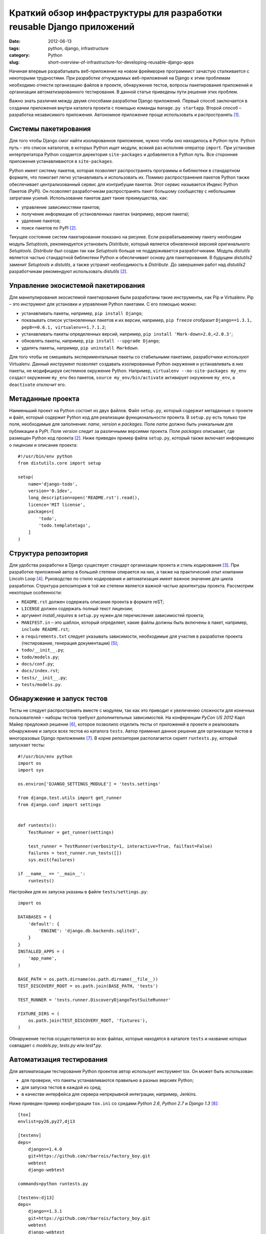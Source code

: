 ======================================================================
Краткий обзор инфраструктуры для разработки reusable Django приложений
======================================================================

:date: 2012-06-13
:tags: python, django, infrastructure
:category: Python
:slug: short-overview-of-infrastructure-for-developing-reusable-django-apps

Начиная впервые разрабатывать веб-приложения на новом фреймворке программист
зачастую сталкивается с некоторыми трудностями. При разработке отчуждаемых
веб-приложений на Django к этим проблемам необходимо отнести организацию
файлов в проекте, обнаружение тестов, вопросы пакетирования приложений и
организации автоматизированного тестирования. В данной статье приведены пути
решения этих проблем.

Важно знать различия между двумя способами разработки Django приложений.
Первый способ заключается в создании приложения внутри каталога проекта с
помощью команды ``manage.py startapp``. Второй способ – разработка
независимого приложения. Автономное приложение проще использовать и
распространять [#Bennett]_.

Системы пакетирования
=====================

Для того чтобы Django смог найти изолированное приложение, нужно чтобы оно
находилось в Python пути. Python путь – это список каталогов, в которых Python
ищет модули, всякий раз исполняя оператор ``import``. При установке
интерпретатора Python создается директория ``site-packages`` и добавляется в
Python путь. Все сторонние приложения устанавливаются в ``site-packages``.

Python имеет систему пакетов, которая позволяет распространять программы и
библиотеки в стандартном формате, что помогает легко устанавливать и
использовать их. Помимо распространения пакетов Python также обеспечивает
централизованный сервис для контрибуции пакетов. Этот сервис называется Индекс
Python Пакетов (PyPI). Он позволяет разработчикам распространять пакет
большому сообществу с небольшими затратами усилий. Использование пакетов дает
такие преимущества, как:

- управление зависимостями пакетов;
- получение информации об установленных пакетах (например, версия пакета);
- удаление пакетов;
- поиск пакетов по PyPI [#Ziadé]_.

Текущее состояние систем пакетирования показано на рисунке. Если
разрабатываемому пакету необходим модуль *Setuptools*, рекомендуется
установить *Distribute*, который является обновленной версией оригинального
*Setuptools*. *Distribute* был создан так как *Setuptools* больше не
поддерживается разработчиками. Модуль *distutils* является частью стандартной
библиотеки Python и обеспечивает основу для пакетирования. В будущем
*distutils2* заменит *Setuptools* и *distutils*, а также устранит
необходимость в *Distribute*. До завершения работ над *distutils2*
разработчикам рекомендуют использовать *distutils* [#Ziadé]_.

.. image:: http://guide.python-distribute.org/_images/state_of_packaging.jpg

Управление экосистемой пакетирования
====================================

Для манипулирования экосистемой пакетирования были разработаны такие
инструменты, как Pip и Virtualenv. Pip – это инструмент для установки и
управления Python пакетами. С его помощью можно:

- устанавливать пакеты, например, ``pip install Django``;
- показывать список установленных пакетов и их версии, например,
  ``pip freeze`` отобразит ``Django==1.3.1, pep8==0.6.1,
  virtualenv==1.7.1.2``;
- устанавливать пакеты определенных версий, например,
  ``pip install 'Mark-down>2.0,<2.0.3'``;
- обновлять пакеты, например, ``pip install --upgrade Django``;
- удалять пакеты, например, ``pip uninstall Markdown``.

Для того чтобы не смешивать экспериментальные пакеты со стабильными пакетами,
разработчики используют Virtualenv. Данный инструмент позволяет создавать
изолированные Python окружения и устанавливать в них пакеты, не модифицируя
системное окружение Python. Например, ``virtualenv --no-site-packages my_env``
создаст окружение ``my_env`` без пакетов, ``source my_env/bin/activate``
активирует окружение ``my_env``, а ``deactivate`` отключит его.

Метаданные проекта
==================

Наименьший проект на Python состоит из двух файлов. Файл ``setup.py``, который
содержит метаданные о проекте и файл, который содержит Python код для
реализации функциональности проекта. В ``setup.py`` есть только три поля,
необходимые для заполнения: *name*, *version* и *packages*. Поле *name* должно
быть уникальным для публикации в PyPI. Поле *version* следит за различными
версиями проекта. Поле *packages* описывает, где размещен Python код проекта
[#Ziadé]_. Ниже приведен пример файла ``setup.py``, который также включает
информацию о лицензии и описание проекта::

    #!/usr/bin/env python
    from distutils.core import setup

    setup(
        name='django-todo',
        version='0.1dev',
        long_description=open('README.rst').read(),
        licence='MIT license',
        packages=[
            'todo',
            'todo.templatetags',
        ]
    )

Структура репозитория
=====================

Для удобства разработки в Django существует стандарт организации проекта и
стиль кодирования [#Django]_. При разработке приложений автор в большей
степени опирается на них, а также на практический опыт компании Lincoln Loop
[#LincolnLoop]_. Руководство по стилю кодирования и автоматизация имеет важное
значение для цикла разработки. Структура репозитория в той же степени является
важной частью архитектуры проекта. Рассмотрим некоторые особенности:

- ``README.rst`` должен содержать описание проекта в формате reST;
- ``LICENSE`` должен содержать полный текст лицензии;
- аргумент *install_requires* в ``setup.py`` нужен для перечисления
  зависимостей проекта;
- ``MANIFEST.in`` – это шаблон, который определяет, какие файлы должны быть
  включены в пакет, например, ``include README.rst``;
- в ``requirements.txt`` следует указывать зависимости, необходимые для
  участия в разработке проекта (тестирование, генерация документации)
  [#Reitz]_;
- ``todo/__init__.py``;
- ``todo/models.py``;
- ``docs/conf.py``;
- ``docs/index.rst``;
- ``tests/__init__.py``;
- ``tests/models.py``.

Обнаружение и запуск тестов
===========================

Тесты не следует распространять вместе с модулем, так как это приводит к
увеличению сложности для конечных пользователей – наборы тестов требуют
дополнительных зависимостей. На конференции *PyCon US 2012* Карл Майер
предложил решение [#Meyer]_, которое позволило отделить тесты от приложений в
проекте и реализовать обнаружение и запуск всех тестов из каталога ``tests``.
Автор применил данное решение для организации тестов в многоразовых Django
приложениях [#app_skeleton]_. В корне репозитория располагается скрипт
``runtests.py``, который запускает тесты::

    #!/usr/bin/env python
    import os
    import sys

    os.environ['DJANGO_SETTINGS_MODULE'] = 'tests.settings'

    from django.test.utils import get_runner
    from django.conf import settings


    def runtests():
        TestRunner = get_runner(settings)

        test_runner = TestRunner(verbosity=1, interactive=True, failfast=False)
        failures = test_runner.run_tests([])
        sys.exit(failures)

    if __name__ == '__main__':
        runtests()

Настройки для их запуска указаны в файле ``tests/settings.py``::

    import os

    DATABASES = {
        'default': {
            'ENGINE': 'django.db.backends.sqlite3',
        }
    }
    INSTALLED_APPS = (
        'app_name',
    )

    BASE_PATH = os.path.dirname(os.path.dirname(__file__))
    TEST_DISCOVERY_ROOT = os.path.join(BASE_PATH, 'tests')

    TEST_RUNNER = 'tests.runner.DiscoveryDjangoTestSuiteRunner'

    FIXTURE_DIRS = (
        os.path.join(TEST_DISCOVERY_ROOT, 'fixtures'),
    )

Обнаружение тестов осуществляется во всех файлах, которые находятся в каталоге
``tests`` и название которых совпадает с *models.py*, *tests.py* или
*test\*.py*.

Автоматизация тестирования
==========================

Для автоматизации тестирования Python проектов автор использует инструмент
tox. Он может быть использован:

- для проверки, что пакеты устанавливаются правильно в разных версиях Python;
- для запуска тестов в каждой из сред;
- в качестве интерфейса для сервера непрерывной интеграции, например, Jenkins.

Ниже приведен пример конфигурации ``tox.ini`` со средами *Python 2.6*,
*Python 2.7* и *Django 1.3* [#django_todo]_::

    [tox]
    envlist=py26,py27,dj13

    [testenv]
    deps=
        django==1.4.0
        git+https://github.com/rbarrois/factory_boy.git
        webtest
        django-webtest

    commands=python runtests.py

    [testenv:dj13]
    deps=
        django==1.3.1
        git+https://github.com/rbarrois/factory_boy.git
        webtest
        django-webtest

Окружение *testenv* является средой по умолчанию. В ней описаны пакеты с
указаниями версий, которые необходимы для тестирования проекта (в данном
случае это фреймворк Django версии 1.4.1, последние версии инструментов для
тестирования – factory_boy, webtest, django-webtest).

.. [#Bennett] Bennett B. Practical Django Projects.

.. [#Ziadé] Ziadé T. `The Hitchhiker's Guide to Packaging
   <http://guide.python-distribute.org/>`_.

.. [#Django] Django community. `Django Coding Style
   <https://docs.djangoproject.com/en/dev/internals/contributing/writing-code/
   coding-style/>`_.

.. [#LincolnLoop] Lincoln Loop company. `Django Best Practices
   <http://lincolnloop.com/django-best-practices/>`_.

.. [#Reitz] Reitz K. `Repository Structure and Python
   <http://kennethreitz.com/repository-structure-and-python.html>`_.

.. [#Meyer] Meyer C. `Testing and Django
   <http://carljm.github.com/django-testing-slides/>`_ at PyCon US 2012.

.. [#app_skeleton] Мавлеткулов М. `Reusable Django app skeleton
   <https://github.com/marselester/reusable-django-app-skeleton>`_.

.. [#django_todo] Мавлеткулов М. `Система управления цепочками задач
   <https://github.com/marselester/django-todo>`_.
